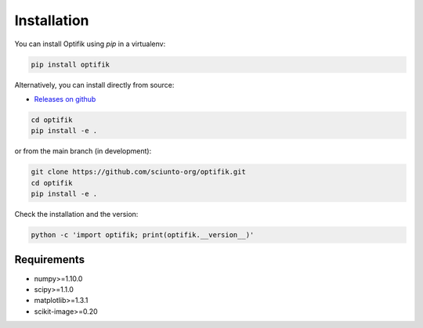 Installation
============

You can install Optifik using `pip` in a virtualenv:

.. code-block:: bash

    pip install optifik

Alternatively, you can install directly from source:

* `Releases on github <https://github.com/sciunto-org/optifik/releases>`_

.. code-block:: bash

    cd optifik
    pip install -e .

or from the main branch (in development):

.. code-block:: bash

    git clone https://github.com/sciunto-org/optifik.git
    cd optifik
    pip install -e .


Check the installation and the version:

.. code-block:: bash

    python -c 'import optifik; print(optifik.__version__)'

Requirements
------------

- numpy>=1.10.0
- scipy>=1.1.0
- matplotlib>=1.3.1
- scikit-image>=0.20

